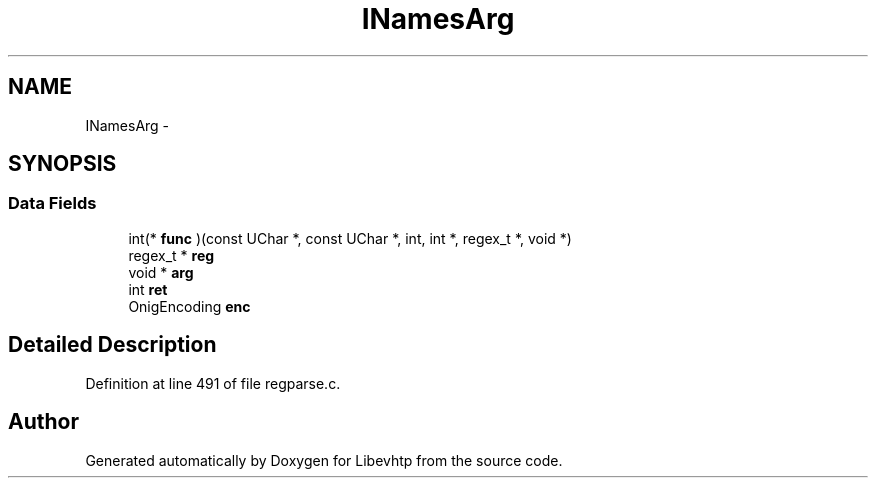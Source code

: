 .TH "INamesArg" 3 "Thu May 21 2015" "Version 1.2.10-dev" "Libevhtp" \" -*- nroff -*-
.ad l
.nh
.SH NAME
INamesArg \- 
.SH SYNOPSIS
.br
.PP
.SS "Data Fields"

.in +1c
.ti -1c
.RI "int(* \fBfunc\fP )(const UChar *, const UChar *, int, int *, regex_t *, void *)"
.br
.ti -1c
.RI "regex_t * \fBreg\fP"
.br
.ti -1c
.RI "void * \fBarg\fP"
.br
.ti -1c
.RI "int \fBret\fP"
.br
.ti -1c
.RI "OnigEncoding \fBenc\fP"
.br
.in -1c
.SH "Detailed Description"
.PP 
Definition at line 491 of file regparse\&.c\&.

.SH "Author"
.PP 
Generated automatically by Doxygen for Libevhtp from the source code\&.
